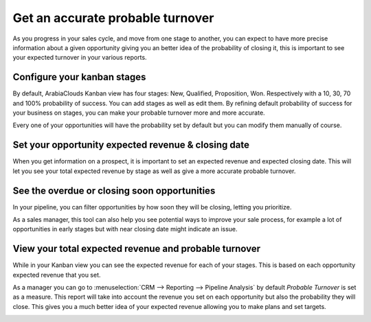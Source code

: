 =================================
Get an accurate probable turnover
=================================

As you progress in your sales cycle, and move from one stage to another,
you can expect to have more precise information about a given
opportunity giving you an better idea of the probability of closing it,
this is important to see your expected turnover in your various reports.

Configure your kanban stages
============================

By default, ArabiaClouds Kanban view has four stages: New, Qualified,
Proposition, Won. Respectively with a 10, 30, 70 and 100% probability of
success. You can add stages as well as edit them. By refining default
probability of success for your business on stages, you can make your
probable turnover more and more accurate.

.. image:: media/turnover01.png
   :align: center

.. image:: media/turnover02.png
   :align: center

Every one of your opportunities will have the probability set by default
but you can modify them manually of course.

Set your opportunity expected revenue & closing date
====================================================

When you get information on a prospect, it is important to set an
expected revenue and expected closing date. This will let you see your
total expected revenue by stage as well as give a more accurate probable
turnover.

.. image:: media/turnover03.png
   :align: center

See the overdue or closing soon opportunities
=============================================

In your pipeline, you can filter opportunities by how soon they will be
closing, letting you prioritize.

.. image:: media/turnover04.png
   :align: center

As a sales manager, this tool can also help you see potential ways to
improve your sale process, for example a lot of opportunities in early
stages but with near closing date might indicate an issue.

View your total expected revenue and probable turnover
======================================================

While in your Kanban view you can see the expected revenue for each of
your stages. This is based on each opportunity expected revenue that you
set.

.. image:: media/turnover05.png
   :align: center

As a manager you can go to :menuselection:`CRM --> Reporting --> Pipeline Analysis`
by default *Probable Turnover* is set as a measure. This report will take
into account the revenue you set on each opportunity but also the
probability they will close. This gives you a much better idea of your
expected revenue allowing you to make plans and set targets.

.. image:: media/turnover06.png
   :align: center
